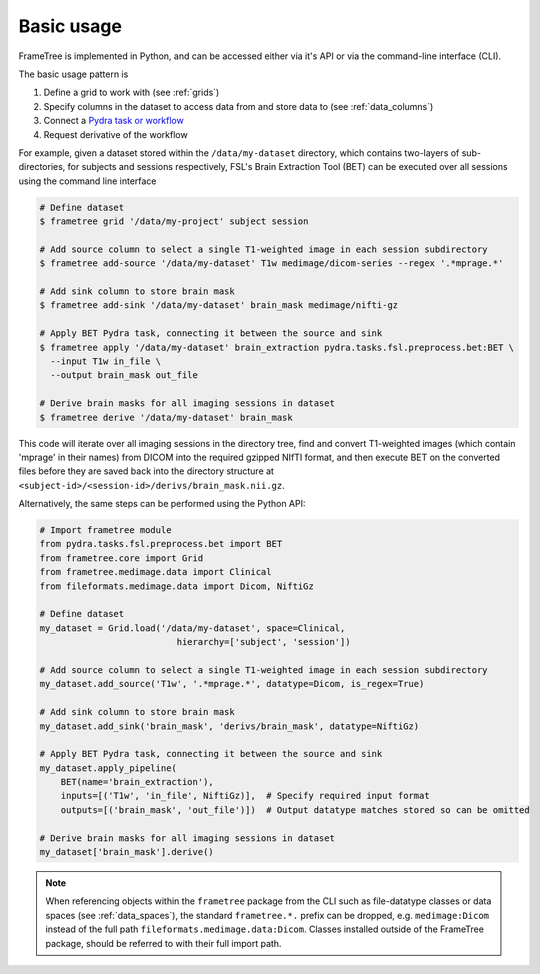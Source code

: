 
Basic usage
-----------

FrameTree is implemented in Python, and can be accessed either via it's
API or via the command-line interface (CLI).

The basic usage pattern is

#. Define a grid to work with (see :ref:`grids`)
#. Specify columns in the dataset to access data from and store data to (see :ref:`data_columns`)
#. Connect a `Pydra task or workflow <https://pydra.readthedocs.io/en/latest/components.html#dataflows-components-task-and-workflow>`_
#. Request derivative of the workflow

For example, given a dataset stored within the ``/data/my-dataset`` directory,
which contains two-layers of sub-directories, for subjects and sessions
respectively, FSL's Brain Extraction Tool (BET) can be executed
over all sessions using the command line interface

.. code-block:: console

    # Define dataset
    $ frametree grid '/data/my-project' subject session

    # Add source column to select a single T1-weighted image in each session subdirectory
    $ frametree add-source '/data/my-dataset' T1w medimage/dicom-series --regex '.*mprage.*'

    # Add sink column to store brain mask
    $ frametree add-sink '/data/my-dataset' brain_mask medimage/nifti-gz

    # Apply BET Pydra task, connecting it between the source and sink
    $ frametree apply '/data/my-dataset' brain_extraction pydra.tasks.fsl.preprocess.bet:BET \
      --input T1w in_file \
      --output brain_mask out_file

    # Derive brain masks for all imaging sessions in dataset
    $ frametree derive '/data/my-dataset' brain_mask

This code will iterate over all imaging sessions in the directory tree, find and
convert T1-weighted images (which contain 'mprage' in their names) from
DICOM into the required gzipped NIfTI format, and then execute BET on the converted
files before they are saved back into the directory structure at
``<subject-id>/<session-id>/derivs/brain_mask.nii.gz``.

Alternatively, the same steps can be performed using the Python API:

.. code-block:: python

    # Import frametree module
    from pydra.tasks.fsl.preprocess.bet import BET
    from frametree.core import Grid
    from frametree.medimage.data import Clinical
    from fileformats.medimage.data import Dicom, NiftiGz

    # Define dataset
    my_dataset = Grid.load('/data/my-dataset', space=Clinical,
                              hierarchy=['subject', 'session'])

    # Add source column to select a single T1-weighted image in each session subdirectory
    my_dataset.add_source('T1w', '.*mprage.*', datatype=Dicom, is_regex=True)

    # Add sink column to store brain mask
    my_dataset.add_sink('brain_mask', 'derivs/brain_mask', datatype=NiftiGz)

    # Apply BET Pydra task, connecting it between the source and sink
    my_dataset.apply_pipeline(
        BET(name='brain_extraction'),
        inputs=[('T1w', 'in_file', NiftiGz)],  # Specify required input format
        outputs=[('brain_mask', 'out_file')])  # Output datatype matches stored so can be omitted

    # Derive brain masks for all imaging sessions in dataset
    my_dataset['brain_mask'].derive()


.. note::

    When referencing objects within the ``frametree`` package from the CLI such
    as file-datatype classes or data spaces (see :ref:`data_spaces`), the
    standard ``frametree.*.`` prefix can be dropped, e.g. ``medimage:Dicom``
    instead of the full path ``fileformats.medimage.data:Dicom``.
    Classes installed outside of the FrameTree package, should be referred to
    with their full import path.
